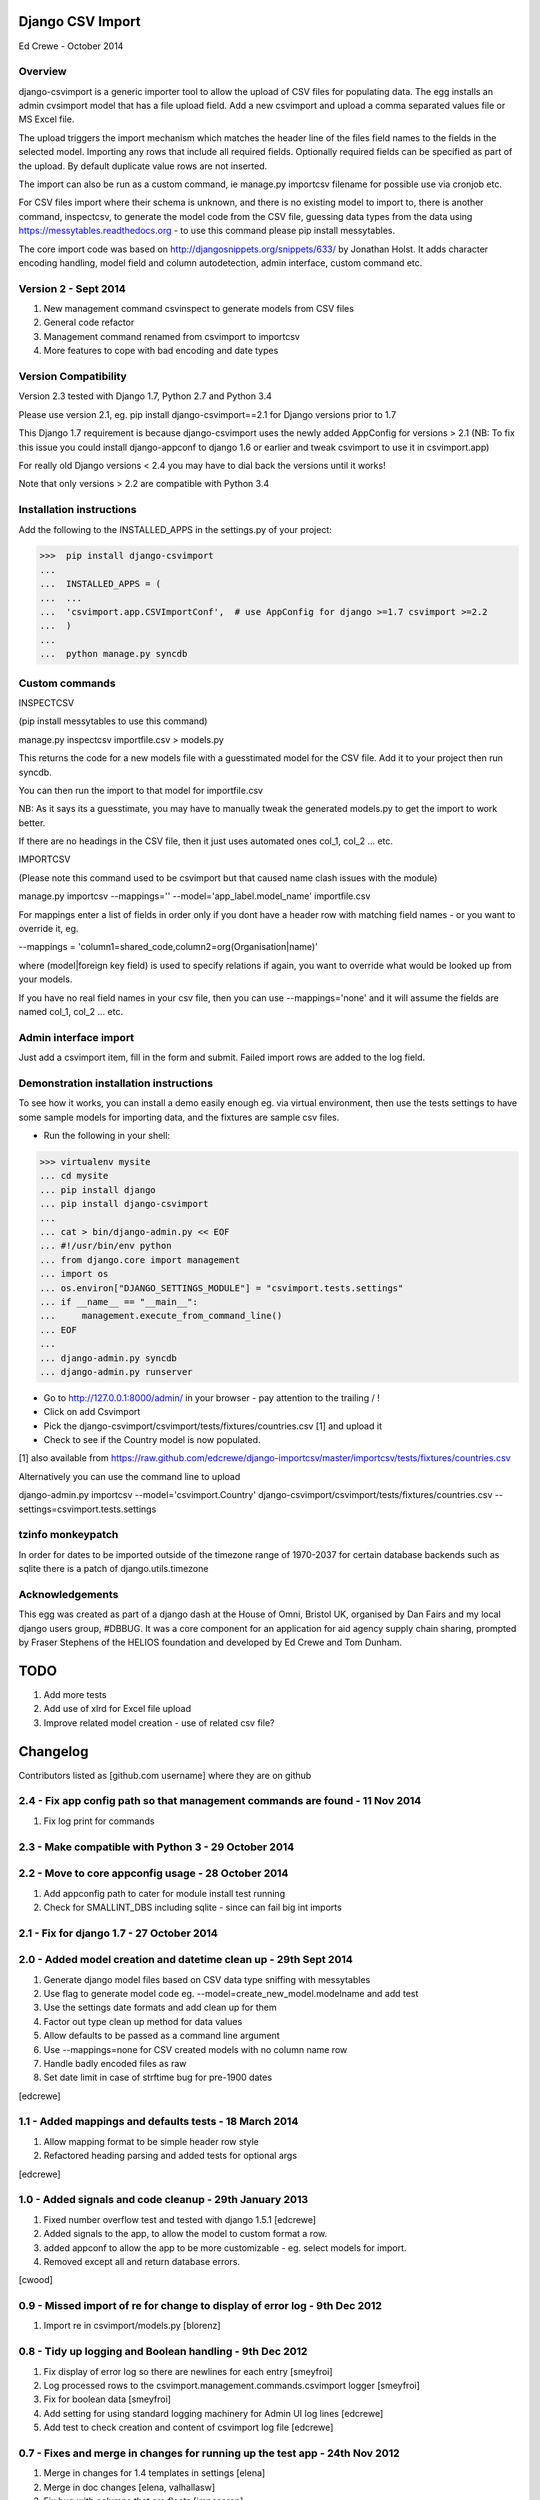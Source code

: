 Django CSV Import
=================

Ed Crewe - October 2014

Overview
--------

django-csvimport is a generic importer tool to allow the upload of CSV files for
populating data. The egg installs an admin cvsimport model that has a file upload field.
Add a new csvimport and upload a comma separated values file or MS Excel file.

The upload triggers the import mechanism which matches the header line of the files 
field names to the fields in the selected model. Importing any rows that include all required fields.
Optionally required fields can be specified as part of the upload.
By default duplicate value rows are not inserted.

The import can also be run as a custom command, ie manage.py importcsv filename
for possible use via cronjob etc.

For CSV files import where their schema is unknown, and there is no existing model to import to, there
is another command, inspectcsv, to generate the model code from the CSV file, guessing data types from the data
using https://messytables.readthedocs.org - to use this command please pip install messytables.

The core import code was based on http://djangosnippets.org/snippets/633/ by Jonathan Holst.
It adds character encoding handling, model field and column autodetection, admin interface,
custom command etc.

Version 2 - Sept 2014
---------------------

#. New management command csvinspect to generate models from CSV files
#. General code refactor 
#. Management command renamed from csvimport to importcsv
#. More features to cope with bad encoding and date types

Version Compatibility
---------------------

Version 2.3 tested with Django 1.7, Python 2.7 and Python 3.4

Please use version 2.1, eg. pip install django-csvimport==2.1 
for Django versions prior to 1.7

This Django 1.7 requirement is because django-csvimport uses the newly added AppConfig for versions > 2.1
(NB: To fix this issue you could install django-appconf to django 1.6 or earlier 
and tweak csvimport to use it in csvimport.app)

For really old Django versions < 2.4 you may have to dial back the versions until it works!

Note that only versions > 2.2 are compatible with Python 3.4


Installation instructions
-------------------------

Add the following to the INSTALLED_APPS in the settings.py of your project:

>>>  pip install django-csvimport
...
...  INSTALLED_APPS = (
...  ...
...  'csvimport.app.CSVImportConf',  # use AppConfig for django >=1.7 csvimport >=2.2
...  )
...
...  python manage.py syncdb


Custom commands
---------------

INSPECTCSV

(pip install messytables to use this command)

manage.py inspectcsv importfile.csv > models.py

This returns the code for a new models file with a guesstimated model for the CSV file.
Add it to your project then run syncdb.

You can then run the import to that model for importfile.csv

NB: As it says its a guesstimate, you may have to manually tweak the generated models.py to get 
the import to work better.

If there are no headings in the CSV file, then it just uses automated ones col_1, col_2 ... etc.

IMPORTCSV

(Please note this command used to be csvimport but that caused name clash issues with the module)

manage.py importcsv --mappings='' --model='app_label.model_name' importfile.csv

For mappings enter a list of fields in order only if you dont have a header row 
with matching field names - or you want to override it, eg.

--mappings = 'column1=shared_code,column2=org(Organisation|name)'

where (model|foreign key field) is used to specify relations if again, you want to
override what would be looked up from your models.

If you have no real field names in your csv file, then you can use 
--mappings='none' and it will assume the fields are named col_1, col_2 ... etc.

Admin interface import
----------------------

Just add a csvimport item, fill in the form and submit. 
Failed import rows are added to the log field.

Demonstration installation instructions
---------------------------------------

To see how it works, you can install a demo easily enough eg. via virtual environment, 
then use the tests settings to have some sample models for importing data, and the fixtures are sample csv files.

- Run the following in your shell:

>>> virtualenv mysite
... cd mysite
... pip install django
... pip install django-csvimport
...
... cat > bin/django-admin.py << EOF
... #!/usr/bin/env python
... from django.core import management
... import os
... os.environ["DJANGO_SETTINGS_MODULE"] = "csvimport.tests.settings"
... if __name__ == "__main__":
...     management.execute_from_command_line()
... EOF
...
... django-admin.py syncdb
... django-admin.py runserver

- Go to http://127.0.0.1:8000/admin/ in your browser - pay attention to the trailing / !
- Click on add Csvimport
- Pick the django-csvimport/csvimport/tests/fixtures/countries.csv [1] and upload it
- Check to see if the Country model is now populated.

[1] also available from https://raw.github.com/edcrewe/django-importcsv/master/importcsv/tests/fixtures/countries.csv

Alternatively you can use the command line to upload

django-admin.py importcsv --model='csvimport.Country' django-csvimport/csvimport/tests/fixtures/countries.csv --settings=csvimport.tests.settings 

tzinfo monkeypatch
------------------

In order for dates to be imported outside of the timezone range of 1970-2037 
for certain database backends such as sqlite there is a patch of django.utils.timezone 

Acknowledgements
----------------

This egg was created as part of a django dash at the House of Omni, Bristol UK, organised
by Dan Fairs and my local django users group, #DBBUG. It was a core component for an application
for aid agency supply chain sharing, prompted by Fraser Stephens of the HELIOS foundation
and developed by Ed Crewe and Tom Dunham.




TODO
====

#. Add more tests
#. Add use of xlrd for Excel file upload
#. Improve related model creation - use of related csv file?

Changelog
=========

Contributors listed as [github.com username] where they are on github 

2.4 - Fix app config path so that management commands are found - 11 Nov 2014
-----------------------------------------------------------------------------

#. Fix log print for commands

2.3 - Make compatible with Python 3 - 29 October 2014
-----------------------------------------------------

2.2 - Move to core appconfig usage - 28 October 2014
----------------------------------------------------

#. Add appconfig path to cater for module install test running
#. Check for SMALLINT_DBS including sqlite - since can fail big int imports

2.1 - Fix for django 1.7 - 27 October 2014
------------------------------------------

2.0 - Added model creation and datetime clean up - 29th Sept 2014
-----------------------------------------------------------------

#. Generate django model files based on CSV data type sniffing with messytables
#. Use flag to generate model code eg. --model=create_new_model.modelname and add test
#. Use the settings date formats and add clean up for them
#. Factor out type clean up method for data values
#. Allow defaults to be passed as a command line argument
#. Use --mappings=none for CSV created models with no column name row
#. Handle badly encoded files as raw
#. Set date limit in case of strftime bug for pre-1900 dates

[edcrewe]

1.1 - Added mappings and defaults tests - 18 March 2014
-------------------------------------------------------

#. Allow mapping format to be simple header row style
#. Refactored heading parsing and added tests for optional args

[edcrewe]

1.0 - Added signals and code cleanup - 29th January 2013
--------------------------------------------------------

#. Fixed number overflow test and tested with django 1.5.1 [edcrewe]
#. Added signals to the app, to allow the model to custom format a row. 
#. added appconf to allow the app to be more customizable - eg. select models for import.
#. Removed except all and return database errors.

[cwood]

0.9 - Missed import of re for change to display of error log - 9th Dec 2012
---------------------------------------------------------------------------

#. Import re in csvimport/models.py [blorenz]

0.8 - Tidy up logging and Boolean handling - 9th Dec 2012
---------------------------------------------------------

#. Fix display of error log so there are newlines for each entry [smeyfroi]
#. Log processed rows to the csvimport.management.commands.csvimport logger [smeyfroi]
#. Fix for boolean data [smeyfroi]
#. Add setting for using standard logging machinery for Admin UI log lines [edcrewe]
#. Add test to check creation and content of csvimport log file [edcrewe] 

0.7 - Fixes and merge in changes for running up the test app - 24th Nov 2012
----------------------------------------------------------------------------

#. Merge in changes for 1.4 templates in settings [elena]
#. Merge in doc changes [elena, valhallasw]
#. Fix bug with columns that are floats [imposeren]
#. Fix imports via the admin not having charset encoding argument [edcrewe]

0.6 - Handle text not number or special float to integer - 7th March 2012
-------------------------------------------------------------------------

#. Handle numeric columns with text in - zero if not nan or inf

[edcrewe]

0.5 - Add command line encoding option and error return - 6th March 2012
------------------------------------------------------------------------

#. Make sure command line usage returns errors and warnings
#. Add the option to force --charset=utf-8 for example rather than chardet 
#. Add numeric type handling for empty fields or other issues plus tests

[Tessa Alexander, edcrewe]

0.4 - Add settings to allow demo site install from tests - 4th October 2011
---------------------------------------------------------------------------

#. Add demo countries.csv file
#. Add MEDIA_ROOT for file uploads

[edcrewe]

0.3 - Fix issue with adding in admin - 25th Sept 2011
-----------------------------------------------------

#. Fix empty mapping submitted
#. Remove non-generic filename country processing code
#. Use get_models to populate drop down for admin import form
#. Add upload message about whether mapping is from CSV header row
#. Ensure header row only used if mapping is not supplied.

[edcrewe]

0.2 - Initial beta release version - 29th July 2011
---------------------------------------------------

#. Build it as a django-csvimport egg
#. Create csvimport management command
#. Improve character set detection and unicode handling
#. Add admin csvimport model to upload CSV files with logging of import
#. Use file upload save to trigger csvimport command
#. Autodetect column mappings by matching model fields and CSV header text
#. Add a deduplicate feature
#. Start to add test suite with data / app for HELIOS cross agency supply chain 
   data sharing http://www.helios-foundation.org/cbha-project/index_html

[edcrewe]

0.1 - Unreleased
----------------

#. Use django snippet as starting point
   http://djangosnippets.org/snippets/633/

[Jonathan Holst]







